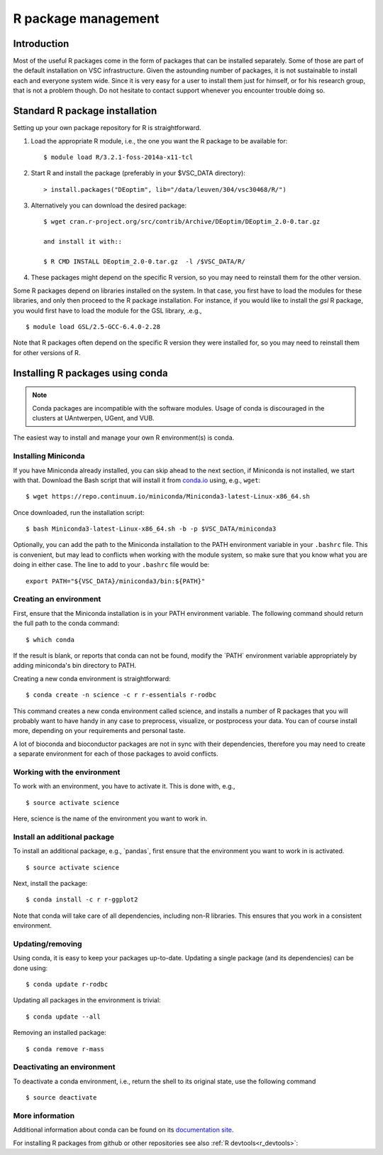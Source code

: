 .. _R_package_management:

R package management
====================

Introduction
------------

Most of the useful R packages come in the form of packages that can be
installed separately. Some of those are part of the default installation
on VSC infrastructure. Given the astounding number of packages, it is
not sustainable to install each and everyone system wide. Since it is
very easy for a user to install them just for himself, or for his
research group, that is not a problem though. Do not hesitate to contact
support whenever you encounter trouble doing so.

.. _r_package_management_standard_lib:

Standard R package installation
-------------------------------

Setting up your own package repository for R is straightforward.

#. Load the appropriate R module, i.e., the one you want the R package
   to be available for::

      $ module load R/3.2.1-foss-2014a-x11-tcl

#. Start R and install the package (preferably in your $VSC_DATA directory)::

      > install.packages("DEoptim", lib="/data/leuven/304/vsc30468/R/")

#. Alternatively you can download the desired package::

      $ wget cran.r-project.org/src/contrib/Archive/DEoptim/DEoptim_2.0-0.tar.gz

      and install it with::
  
      $ R CMD INSTALL DEoptim_2.0-0.tar.gz  -l /$VSC_DATA/R/
      
#. These packages might depend on the specific R version, so you may
   need to reinstall them for the other version.
   
Some R packages depend on libraries installed on the system.  In that case,
you first have to load the modules for these libraries, and only then proceed
to the R package installation.  For instance, if you would like to install
the `gsl` R package, you would first have to load the module for the GSL
library, .e.g., ::

   $ module load GSL/2.5-GCC-6.4.0-2.28

Note that R packages often depend on the specific R version they were installed
for, so you may need to reinstall them for other versions of R.

.. _r_package_management_conda:

Installing R packages using conda
---------------------------------

.. note::

    Conda packages are incompatible with the software modules.
    Usage of conda is discouraged in the clusters at UAntwerpen, UGent,
    and VUB.

The easiest way to install and manage your own R environment(s) is conda.


Installing Miniconda
~~~~~~~~~~~~~~~~~~~~

If you have Miniconda already installed, you can skip ahead to the next
section, if Miniconda is not installed, we start with that. Download the
Bash script that will install it from
`conda.io <https://repo.continuum.io/miniconda/Miniconda3-latest-Linux-x86_64.sh>`_
using, e.g., ``wget``::

   $ wget https://repo.continuum.io/miniconda/Miniconda3-latest-Linux-x86_64.sh

Once downloaded, run the installation script::

   $ bash Miniconda3-latest-Linux-x86_64.sh -b -p $VSC_DATA/miniconda3

Optionally, you can add the path to the Miniconda installation to the
PATH environment variable in your ``.bashrc`` file. This is convenient, but
may lead to conflicts when working with the module system, so make sure
that you know what you are doing in either case. The line to add to your
``.bashrc`` file would be::

   export PATH="${VSC_DATA}/miniconda3/bin:${PATH}"


Creating an environment
~~~~~~~~~~~~~~~~~~~~~~~

First, ensure that the Miniconda installation is in your PATH
environment variable. The following command should return the full path
to the conda command::

   $ which conda

If the result is blank, or reports that conda can not be found, modify
the \`PATH\` environment variable appropriately by adding miniconda's bin
directory to PATH.

Creating a new conda environment is straightforward::

   $ conda create -n science -c r r-essentials r-rodbc

This command creates a new conda environment called science, and
installs a number of R packages that you will probably want to have
handy in any case to preprocess, visualize, or postprocess your data.
You can of course install more, depending on your requirements and
personal taste.

A lot of bioconda and bioconductor packages are not in sync with their dependencies, therefore you may need to create a separate environment for each of those packages to avoid conflicts.

Working with the environment
~~~~~~~~~~~~~~~~~~~~~~~~~~~~

To work with an environment, you have to activate it. This is done with,
e.g.,

::

   $ source activate science

Here, science is the name of the environment you want to work in.


Install an additional package
~~~~~~~~~~~~~~~~~~~~~~~~~~~~~

To install an additional package, e.g., \`pandas`, first ensure that the
environment you want to work in is activated.

::

   $ source activate science

Next, install the package:

::

   $ conda install -c r r-ggplot2

Note that conda will take care of all dependencies, including non-R
libraries. This ensures that you work in a consistent environment.

Updating/removing
~~~~~~~~~~~~~~~~~

Using conda, it is easy to keep your packages up-to-date. Updating a
single package (and its dependencies) can be done using:

::

   $ conda update r-rodbc

Updating all packages in the environment is trivial:

::

   $ conda update --all

Removing an installed package:

::

   $ conda remove r-mass

Deactivating an environment
~~~~~~~~~~~~~~~~~~~~~~~~~~~

To deactivate a conda environment, i.e., return the shell to its
original state, use the following command

::

   $ source deactivate

More information
~~~~~~~~~~~~~~~~

Additional information about conda can be found on its `documentation site <https://conda.readthedocs.io/en/latest/>`__.

For installing R packages from github or other repositories see also :ref:`R devtools<r_devtools>`:
